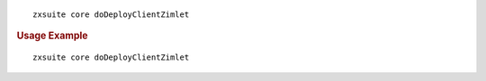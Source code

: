 
::

   zxsuite core doDeployClientZimlet

.. rubric:: Usage Example

::

   zxsuite core doDeployClientZimlet
